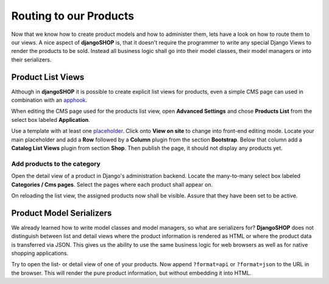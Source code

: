 =======================
Routing to our Products
=======================

Now that we know how to create product models and how to administer them, lets have a look on how
to route them to our views. A nice aspect of **djangoSHOP** is, that it doesn't require the
programmer to write any special Django Views to render the products to be sold. Instead all
business logic shall go into their model classes, their model managers or into their serializers.


Product List Views
==================

Although in **djangoSHOP** it is possible to create explicit list views for products, even a simple
CMS page can used in combination with an apphook_.

When editing the CMS page used for the products list view, open **Advanced Settings** and chose
**Products List** from the select box labeled **Application**.

Use a template with at least one placeholder_. Click onto **View on site** to change into front-end
editing mode. Locate your main placeholder and add a **Row** followed by a **Column** plugin from
the section **Bootstrap**. Below that column add a **Catalog List Views** plugin from section
**Shop**. Then publish the page, it should not display any products yet.

.. _apphook: http://docs.django-cms.org/en/latest/how_to/apphooks.html
.. _placeholder: http://django-cms.readthedocs.org/en/latest/introduction/templates_placeholders.html#placeholders


Add products to the category
----------------------------

Open the detail view of a product in Django's administration backend. Locate the many-to-many
select box labeled **Categories / Cms pages**. Select the pages where each product shall appear
on.

On reloading the list view, the assigned products now shall be visible. Assure that they have been
set to be active.


Product Model Serializers
=========================

We already learned how to write model classes and model managers, so what are serializers for?
**DjangoSHOP** does not distinguish between list and detail views where the product information is
rendered as HTML or where the product data is transferred via JSON. This gives us the ability to
use the same business logic for web browsers as well as for native shopping applications.

Try to open the list- or detail view of one of your products. Now append ``?format=api`` or
``?format=json`` to the URL in the browser. This will render the pure product information, but
without embedding it into HTML.

